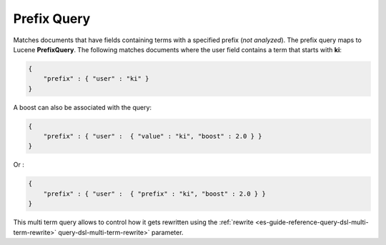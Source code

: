 .. _es-guide-reference-query-dsl-prefix-query:

============
Prefix Query
============

Matches documents that have fields containing terms with a specified prefix (*not analyzed*). The prefix query maps to Lucene **PrefixQuery**. The following matches documents where the user field contains a term that starts with **ki**:


.. code-block:: js


    {
        "prefix" : { "user" : "ki" }
    }


A boost can also be associated with the query:


.. code-block:: js


    {
        "prefix" : { "user" :  { "value" : "ki", "boost" : 2.0 } }
    }


Or :


.. code-block:: js


    {
        "prefix" : { "user" :  { "prefix" : "ki", "boost" : 2.0 } }
    }


This multi term query allows to control how it gets rewritten using the :ref:`rewrite <es-guide-reference-query-dsl-multi-term-rewrite>`  query-dsl-multi-term-rewrite>`  parameter.
